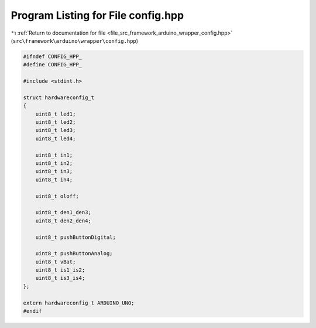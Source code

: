 
.. _program_listing_file_src_framework_arduino_wrapper_config.hpp:

Program Listing for File config.hpp
===================================

|exhale_lsh| :ref:`Return to documentation for file <file_src_framework_arduino_wrapper_config.hpp>` (``src\framework\arduino\wrapper\config.hpp``)

.. |exhale_lsh| unicode:: U+021B0 .. UPWARDS ARROW WITH TIP LEFTWARDS

.. code-block:: cpp

   
   #ifndef CONFIG_HPP_
   #define CONFIG_HPP_
   
   #include <stdint.h>
   
   struct hardwareconfig_t
   {
       uint8_t led1;
       uint8_t led2;
       uint8_t led3;
       uint8_t led4;
   
       uint8_t in1;
       uint8_t in2;
       uint8_t in3;
       uint8_t in4;
   
       uint8_t oloff;
   
       uint8_t den1_den3;
       uint8_t den2_den4;
   
       uint8_t pushButtonDigital;
   
       uint8_t pushButtonAnalog;
       uint8_t vBat;
       uint8_t is1_is2;
       uint8_t is3_is4;    
   };
   
   extern hardwareconfig_t ARDUINO_UNO;
   #endif 
